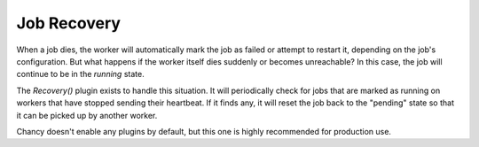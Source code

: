 Job Recovery
============

When a job dies, the worker will automatically mark the job as failed or attempt
to restart it, depending on the job's configuration. But what happens if the
worker itself dies suddenly or becomes unreachable? In this case, the job will
continue to be in the `running` state.

The `Recovery()` plugin exists to handle this situation. It will periodically
check for jobs that are marked as running on workers that have stopped sending
their heartbeat. If it finds any, it will reset the job back to the "pending"
state so that it can be picked up by another worker.

Chancy doesn't enable any plugins by default, but this one is highly recommended
for production use.

.. code-block:: python
  :caption: worker.py

   import asyncio
   from chancy.app import Chancy, Queue, Job, Limit
   from chancy.worker import Worker
   from chancy.plugins.recovery import Recovery

   async def main():
       async with Chancy(
           dsn="postgresql://username:password@localhost:8190/postgres",
           queues=[
               Queue(name="default", concurrency=10),
           ],
           plugins=[
               Recovery(interval=60, rescue_after=60 * 5)
            ],
           ]
       ) as app:
           await app.migrate()
           await Worker(app).start()

   if __name__ == "__main__":
       asyncio.run(main())

